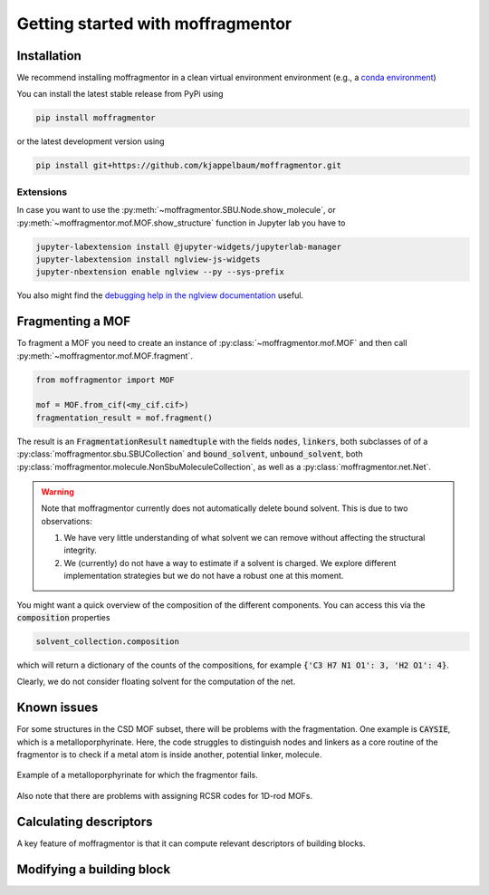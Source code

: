 Getting started with moffragmentor
====================================

Installation
---------------

We recommend installing moffragmentor in a clean virtual environment environment (e.g., a `conda environment <https://docs.conda.io/projects/conda/en/latest/index.html>`_)


You can install the latest stable release from PyPi using

.. code-block:: bash

    pip install moffragmentor


or the latest development version using

.. code-block:: bash

    pip install git+https://github.com/kjappelbaum/moffragmentor.git


Extensions
...........

In case you want to use the :py:meth:`~moffragmentor.SBU.Node.show_molecule`, or :py:meth:`~moffragmentor.mof.MOF.show_structure` function in Jupyter lab you have to

.. code-block:: bash

    jupyter-labextension install @jupyter-widgets/jupyterlab-manager
    jupyter-labextension install nglview-js-widgets
    jupyter-nbextension enable nglview --py --sys-prefix

You also might find the `debugging help in the nglview documentation <https://github.com/nglviewer/nglview/blob/master/docs/FAQ.md#widget-not-shown>`_ useful.

Fragmenting a MOF
-------------------

To fragment a MOF you need to create an instance of :py:class:`~moffragmentor.mof.MOF` and then call :py:meth:`~moffragmentor.mof.MOF.fragment`.

.. code-block:: python

    from moffragmentor import MOF

    mof = MOF.from_cif(<my_cif.cif>)
    fragmentation_result = mof.fragment()

The result is an :code:`FragmentationResult` :code:`namedtuple` with the fields :code:`nodes`, :code:`linkers`,
both subclasses of of a :py:class:`moffragmentor.sbu.SBUCollection` and  :code:`bound_solvent`, :code:`unbound_solvent`, both :py:class:`moffragmentor.molecule.NonSbuMoleculeCollection`, as well as a :py:class:`moffragmentor.net.Net`.

.. warning::

    Note that moffragmentor currently does not automatically delete bound solvent. This is due to two observations:

    1. We have very little understanding of what solvent we can remove without affecting the structural integrity.
    2. We (currently) do not have a way to estimate if a solvent is charged. We explore different implementation strategies but we do not have a robust one at this moment.


You might want a quick overview of the composition of the different components. You can access this via the :code:`composition` properties

.. code-block:: python

    solvent_collection.composition

which will return a dictionary of the counts of the compositions, for example :code:`{'C3 H7 N1 O1': 3, 'H2 O1': 4}`.

Clearly, we do not consider floating solvent for the computation of the net.

Known issues
----------------

For some structures in the CSD MOF subset, there will be problems with the fragmentation.
One example is :code:`CAYSIE`, which is a metalloporphyrinate. Here, the code struggles to distinguish nodes and linkers as a core routine of the fragmentor is to check if a metal atom is inside another, potential linker, molecule.

.. figure:: _static/RSM2943.png
    :alt: RSM2943
    :width: 400px
    :align: center

    Example of a metalloporphyrinate for which the fragmentor fails.

Also note that there are problems with assigning RCSR codes for 1D-rod MOFs.

Calculating descriptors
--------------------------

A key feature of moffragmentor is that it can compute relevant descriptors of building blocks.


Modifying a building block
-------------------------------
